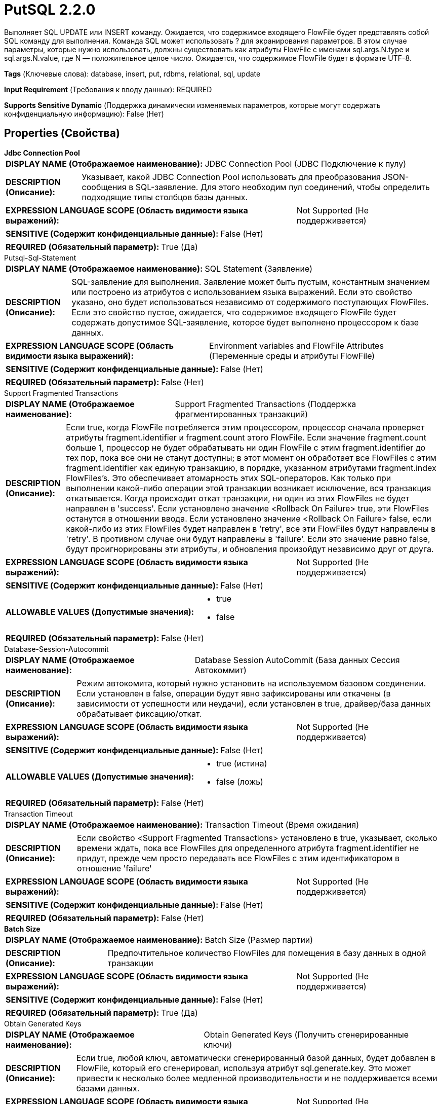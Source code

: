 = PutSQL 2.2.0

Выполняет SQL UPDATE или INSERT команду. Ожидается, что содержимое входящего FlowFile будет представлять собой SQL команду для выполнения. Команда SQL может использовать ? для экранирования параметров. В этом случае параметры, которые нужно использовать, должны существовать как атрибуты FlowFile с именами sql.args.N.type и sql.args.N.value, где N — положительное целое число. Ожидается, что содержимое FlowFile будет в формате UTF-8.

[horizontal]
*Tags* (Ключевые слова):
database, insert, put, rdbms, relational, sql, update
[horizontal]
*Input Requirement* (Требования к вводу данных):
REQUIRED
[horizontal]
*Supports Sensitive Dynamic* (Поддержка динамически изменяемых параметров, которые могут содержать конфиденциальную информацию):
 False (Нет) 



== Properties (Свойства)


.*Jdbc Connection Pool*
************************************************
[horizontal]
*DISPLAY NAME (Отображаемое наименование):*:: JDBC Connection Pool (JDBC Подключение к пулу)

[horizontal]
*DESCRIPTION (Описание):*:: Указывает, какой JDBC Connection Pool использовать для преобразования JSON-сообщения в SQL-заявление. Для этого необходим пул соединений, чтобы определить подходящие типы столбцов базы данных.


[horizontal]
*EXPRESSION LANGUAGE SCOPE (Область видимости языка выражений):*:: Not Supported (Не поддерживается)
[horizontal]
*SENSITIVE (Содержит конфиденциальные данные):*::  False (Нет) 

[horizontal]
*REQUIRED (Обязательный параметр):*::  True (Да) 
************************************************
.Putsql-Sql-Statement
************************************************
[horizontal]
*DISPLAY NAME (Отображаемое наименование):*:: SQL Statement (Заявление)

[horizontal]
*DESCRIPTION (Описание):*:: SQL-заявление для выполнения. Заявление может быть пустым, константным значением или построено из атрибутов с использованием языка выражений. Если это свойство указано, оно будет использоваться независимо от содержимого поступающих FlowFiles. Если это свойство пустое, ожидается, что содержимое входящего FlowFile будет содержать допустимое SQL-заявление, которое будет выполнено процессором к базе данных.


[horizontal]
*EXPRESSION LANGUAGE SCOPE (Область видимости языка выражений):*:: Environment variables and FlowFile Attributes (Переменные среды и атрибуты FlowFile)
[horizontal]
*SENSITIVE (Содержит конфиденциальные данные):*::  False (Нет) 

[horizontal]
*REQUIRED (Обязательный параметр):*::  False (Нет) 
************************************************
.Support Fragmented Transactions
************************************************
[horizontal]
*DISPLAY NAME (Отображаемое наименование):*:: Support Fragmented Transactions (Поддержка фрагментированных транзакций)

[horizontal]
*DESCRIPTION (Описание):*:: Если true, когда FlowFile потребляется этим процессором, процессор сначала проверяет атрибуты fragment.identifier и fragment.count этого FlowFile. Если значение fragment.count больше 1, процессор не будет обрабатывать ни один FlowFile с этим fragment.identifier до тех пор, пока все они не станут доступны; в этот момент он обработает все FlowFiles с этим fragment.identifier как единую транзакцию, в порядке, указанном атрибутами fragment.index FlowFiles's. Это обеспечивает атомарность этих SQL-операторов. Как только при выполнении какой-либо операции этой транзакции возникает исключение, вся транзакция откатывается. Когда происходит откат транзакции, ни один из этих FlowFiles не будет направлен в 'success'. Если установлено значение <Rollback On Failure> true, эти FlowFiles останутся в отношении ввода. Если установлено значение <Rollback On Failure> false, если какой-либо из этих FlowFiles будет направлен в 'retry', все эти FlowFiles будут направлены в 'retry'. В противном случае они будут направлены в 'failure'. Если это значение равно false, будут проигнорированы эти атрибуты, и обновления произойдут независимо друг от друга.


[horizontal]
*EXPRESSION LANGUAGE SCOPE (Область видимости языка выражений):*:: Not Supported (Не поддерживается)
[horizontal]
*SENSITIVE (Содержит конфиденциальные данные):*::  False (Нет) 

[horizontal]
*ALLOWABLE VALUES (Допустимые значения):*::

* true

* false


[horizontal]
*REQUIRED (Обязательный параметр):*::  False (Нет) 
************************************************
.Database-Session-Autocommit
************************************************
[horizontal]
*DISPLAY NAME (Отображаемое наименование):*:: Database Session AutoCommit (База данных Сессия Автокоммит)

[horizontal]
*DESCRIPTION (Описание):*:: Режим автокомита, который нужно установить на используемом базовом соединении. Если установлен в false, операции будут явно зафиксированы или откачены (в зависимости от успешности или неудачи), если установлен в true, драйвер/база данных обрабатывает фиксацию/откат.


[horizontal]
*EXPRESSION LANGUAGE SCOPE (Область видимости языка выражений):*:: Not Supported (Не поддерживается)
[horizontal]
*SENSITIVE (Содержит конфиденциальные данные):*::  False (Нет) 

[horizontal]
*ALLOWABLE VALUES (Допустимые значения):*::

* true (истина)

* false (ложь)


[horizontal]
*REQUIRED (Обязательный параметр):*::  False (Нет) 
************************************************
.Transaction Timeout
************************************************
[horizontal]
*DISPLAY NAME (Отображаемое наименование):*:: Transaction Timeout (Время ожидания)

[horizontal]
*DESCRIPTION (Описание):*:: Если свойство <Support Fragmented Transactions> установлено в true, указывает, сколько времени ждать, пока все FlowFiles для определенного атрибута fragment.identifier не придут, прежде чем просто передавать все FlowFiles с этим идентификатором в отношение 'failure'


[horizontal]
*EXPRESSION LANGUAGE SCOPE (Область видимости языка выражений):*:: Not Supported (Не поддерживается)
[horizontal]
*SENSITIVE (Содержит конфиденциальные данные):*::  False (Нет) 

[horizontal]
*REQUIRED (Обязательный параметр):*::  False (Нет) 
************************************************
.*Batch Size*
************************************************
[horizontal]
*DISPLAY NAME (Отображаемое наименование):*:: Batch Size (Размер партии)

[horizontal]
*DESCRIPTION (Описание):*:: Предпочтительное количество FlowFiles для помещения в базу данных в одной транзакции


[horizontal]
*EXPRESSION LANGUAGE SCOPE (Область видимости языка выражений):*:: Not Supported (Не поддерживается)
[horizontal]
*SENSITIVE (Содержит конфиденциальные данные):*::  False (Нет) 

[horizontal]
*REQUIRED (Обязательный параметр):*::  True (Да) 
************************************************
.Obtain Generated Keys
************************************************
[horizontal]
*DISPLAY NAME (Отображаемое наименование):*:: Obtain Generated Keys (Получить сгенерированные ключи)

[horizontal]
*DESCRIPTION (Описание):*:: Если true, любой ключ, автоматически сгенерированный базой данных, будет добавлен в FlowFile, который его сгенерировал, используя атрибут sql.generate.key. Это может привести к несколько более медленной производительности и не поддерживается всеми базами данных.


[horizontal]
*EXPRESSION LANGUAGE SCOPE (Область видимости языка выражений):*:: Not Supported (Не поддерживается)
[horizontal]
*SENSITIVE (Содержит конфиденциальные данные):*::  False (Нет) 

[horizontal]
*ALLOWABLE VALUES (Допустимые значения):*::

* true (истина)

* false (ложь)


[horizontal]
*REQUIRED (Обязательный параметр):*::  False (Нет) 
************************************************
.*Rollback-On-Failure*
************************************************
[horizontal]
*DISPLAY NAME (Отображаемое наименование):*:: Rollback On Failure (Спецификация способа обработки ошибок)

[horizontal]
*DESCRIPTION (Описание):*:: Укажите, как обрабатывать ошибки. По умолчанию (false), если во время обработки FlowFile возникает ошибка, FlowFile будет направлен в 'failure' или 'retry' relationship в зависимости от типа ошибки, и процессор может продолжить с следующим FlowFile. Вместо этого вы можете отменить текущие обработанные FlowFiles и немедленно остановить дальнейшую обработку. В этом случае вы можете включить эту 'Rollback On Failure' свойство. Если оно включено, неудачные FlowFiles останутся в input relationship без штрафа и будут повторно обрабатываться до тех пор, пока не будет успешно обработано или удалено другими способами. Важно установить соответствующую 'Yield Duration', чтобы избежать чрезмерного повтора.


[horizontal]
*EXPRESSION LANGUAGE SCOPE (Область видимости языка выражений):*:: Not Supported (Не поддерживается)
[horizontal]
*SENSITIVE (Содержит конфиденциальные данные):*::  False (Нет) 

[horizontal]
*ALLOWABLE VALUES (Допустимые значения):*::

* true

* false


[horizontal]
*REQUIRED (Обязательный параметр):*::  True (Да) 
************************************************










=== Relationships (Связи)

[cols="1a,2a",options="header",]
|===
|Наименование |Описание

|`retry`
|FlowFile направляется в эту связь, если база данных не может быть обновлена, но повторная попытка может привести к успеху

|`success`
|FlowFile направляется в эту связь после успешной обновления базы данных

|`failure`
|FlowFile направляется в эту связь, если база данных не может быть обновлена, и повторная попытка также не удастся, например из-за недопустимого запроса или нарушения целостности

|===



=== Читаемые атрибуты

[cols="1a,2a",options="header",]
|===
|Наименование |Описание

|`fragment.identifier`
|Если свойство <Support Fragment Transactions> установлено в true, этот атрибут используется для определения, принадлежат ли два FlowFile к одной транзакции.

|`fragment.count`
|Если свойство <Support Fragment Transactions> установлено в true, этот атрибут используется для определения количества FlowFile, необходимых для завершения транзакции.

|`fragment.index`
|Если свойство <Support Fragment Transactions> установлено в true, этот атрибут используется для определения порядка оценки FlowFile в транзакции.

|`sql.args.N.type`
|Входящие FlowFile ожидаются как параметризованные SQL-операторы. Тип каждого параметра указывается целым числом, представляющим JDBC Type параметра.

|`sql.args.N.value`
|Входящие FlowFile ожидаются как параметризованные SQL-операторы. Значения параметров указываются как sql.args.1.value, sql.args.2.value, sql.args.3.value и так далее. Тип параметра sql.args.1.value указывается атрибутом sql.args.N.type.

|`sql.args.N.format`
|Этот атрибут всегда является необязательным, но стандартные параметры могут не работать для ваших данных. Входящие FlowFile ожидаются как параметризованные SQL-операторы. В некоторых случаях необходимо указать формат опции, которая в настоящее время применима только для двоичных данных, дат, времени и отметок времени. Двоичные данные (по умолчанию 'ascii') - каждый строковый символ вашего атрибута представляет собой отдельный байт. Это формат, предоставляемый процессорами Avro. base64: строка является закодированной в Base64 строкой, которая может быть декодирована в байты. hex: строка представляет собой шестнадцатеричный код с всеми буквами в верхнем регистре и без '0x' в начале. Форматы дат/времени/отметок времени - форматы Date, Time и Timestamp поддерживают как пользовательские форматы, так и именованные форматы ('yyyy-MM-dd','ISO_OFFSET_DATE_TIME') в соответствии с java.time.format.DateTimeFormatter. Если не указан, ожидается входное значение типа long, представляющее unix эпоху (миллисекунды с 1970/1/1), или строковое значение в формате 'yyyy-MM-dd' для Date, 'HH:mm:ss.SSS' для Time (некоторые движки баз данных, такие как Derby или MySQL, не поддерживают миллисекунды и усекут миллисекунды), 'yyyy-MM-dd HH:mm:ss.SSS' для Timestamp.

|===



=== Writes Attributes (Записываемые атрибуты)

[cols="1a,2a",options="header",]
|===
|Наименование |Описание

|`sql.generated.key`
|Если база данных сгенерировала ключ для оператора INSERT и свойство <Obtain Generated Keys> установлено в true, этот атрибут будет добавлен для обозначения сгенерированного ключа, если это возможно. Эта функция не поддерживается всеми поставщиками баз данных.

|===







